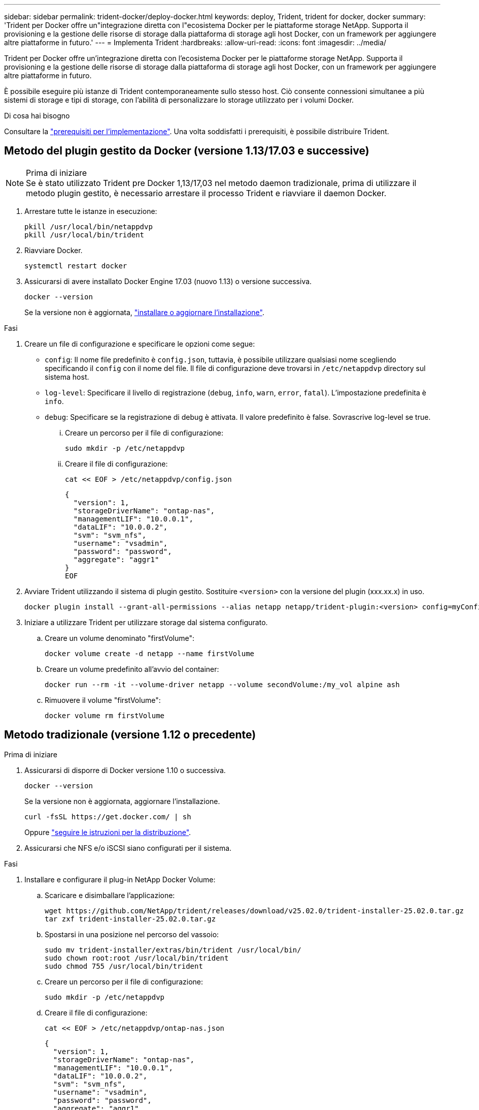 ---
sidebar: sidebar 
permalink: trident-docker/deploy-docker.html 
keywords: deploy, Trident, trident for docker, docker 
summary: 'Trident per Docker offre un"integrazione diretta con l"ecosistema Docker per le piattaforme storage NetApp. Supporta il provisioning e la gestione delle risorse di storage dalla piattaforma di storage agli host Docker, con un framework per aggiungere altre piattaforme in futuro.' 
---
= Implementa Trident
:hardbreaks:
:allow-uri-read: 
:icons: font
:imagesdir: ../media/


[role="lead"]
Trident per Docker offre un'integrazione diretta con l'ecosistema Docker per le piattaforme storage NetApp. Supporta il provisioning e la gestione delle risorse di storage dalla piattaforma di storage agli host Docker, con un framework per aggiungere altre piattaforme in futuro.

È possibile eseguire più istanze di Trident contemporaneamente sullo stesso host. Ciò consente connessioni simultanee a più sistemi di storage e tipi di storage, con l'abilità di personalizzare lo storage utilizzato per i volumi Docker.

.Di cosa hai bisogno
Consultare la link:prereqs-docker.html["prerequisiti per l'implementazione"]. Una volta soddisfatti i prerequisiti, è possibile distribuire Trident.



== Metodo del plugin gestito da Docker (versione 1.13/17.03 e successive)

.Prima di iniziare

NOTE: Se è stato utilizzato Trident pre Docker 1,13/17,03 nel metodo daemon tradizionale, prima di utilizzare il metodo plugin gestito, è necessario arrestare il processo Trident e riavviare il daemon Docker.

. Arrestare tutte le istanze in esecuzione:
+
[source, console]
----
pkill /usr/local/bin/netappdvp
pkill /usr/local/bin/trident
----
. Riavviare Docker.
+
[source, console]
----
systemctl restart docker
----
. Assicurarsi di avere installato Docker Engine 17.03 (nuovo 1.13) o versione successiva.
+
[source, console]
----
docker --version
----
+
Se la versione non è aggiornata, https://docs.docker.com/engine/install/["installare o aggiornare l'installazione"^].



.Fasi
. Creare un file di configurazione e specificare le opzioni come segue:
+
**  `config`: Il nome file predefinito è `config.json`, tuttavia, è possibile utilizzare qualsiasi nome scegliendo specificando il `config` con il nome del file. Il file di configurazione deve trovarsi in `/etc/netappdvp` directory sul sistema host.
** `log-level`: Specificare il livello di registrazione (`debug`, `info`, `warn`, `error`, `fatal`). L'impostazione predefinita è `info`.
** `debug`: Specificare se la registrazione di debug è attivata. Il valore predefinito è false. Sovrascrive log-level se true.
+
... Creare un percorso per il file di configurazione:
+
[source, console]
----
sudo mkdir -p /etc/netappdvp
----
... Creare il file di configurazione:
+
[source, console]
----
cat << EOF > /etc/netappdvp/config.json
----
+
[source, json]
----
{
  "version": 1,
  "storageDriverName": "ontap-nas",
  "managementLIF": "10.0.0.1",
  "dataLIF": "10.0.0.2",
  "svm": "svm_nfs",
  "username": "vsadmin",
  "password": "password",
  "aggregate": "aggr1"
}
EOF
----




. Avviare Trident utilizzando il sistema di plugin gestito. Sostituire `<version>` con la versione del plugin (xxx.xx.x) in uso.
+
[source, console]
----
docker plugin install --grant-all-permissions --alias netapp netapp/trident-plugin:<version> config=myConfigFile.json
----
. Iniziare a utilizzare Trident per utilizzare storage dal sistema configurato.
+
.. Creare un volume denominato "firstVolume":
+
[source, console]
----
docker volume create -d netapp --name firstVolume
----
.. Creare un volume predefinito all'avvio del container:
+
[source, console]
----
docker run --rm -it --volume-driver netapp --volume secondVolume:/my_vol alpine ash
----
.. Rimuovere il volume "firstVolume":
+
[source, console]
----
docker volume rm firstVolume
----






== Metodo tradizionale (versione 1.12 o precedente)

.Prima di iniziare
. Assicurarsi di disporre di Docker versione 1.10 o successiva.
+
[source, console]
----
docker --version
----
+
Se la versione non è aggiornata, aggiornare l'installazione.

+
[source, console]
----
curl -fsSL https://get.docker.com/ | sh
----
+
Oppure https://docs.docker.com/engine/install/["seguire le istruzioni per la distribuzione"^].

. Assicurarsi che NFS e/o iSCSI siano configurati per il sistema.


.Fasi
. Installare e configurare il plug-in NetApp Docker Volume:
+
.. Scaricare e disimballare l'applicazione:
+
[source, console]
----
wget https://github.com/NetApp/trident/releases/download/v25.02.0/trident-installer-25.02.0.tar.gz
tar zxf trident-installer-25.02.0.tar.gz
----
.. Spostarsi in una posizione nel percorso del vassoio:
+
[source, console]
----
sudo mv trident-installer/extras/bin/trident /usr/local/bin/
sudo chown root:root /usr/local/bin/trident
sudo chmod 755 /usr/local/bin/trident
----
.. Creare un percorso per il file di configurazione:
+
[source, console]
----
sudo mkdir -p /etc/netappdvp
----
.. Creare il file di configurazione:
+
[source, console]
----
cat << EOF > /etc/netappdvp/ontap-nas.json
----
+
[source, json]
----
{
  "version": 1,
  "storageDriverName": "ontap-nas",
  "managementLIF": "10.0.0.1",
  "dataLIF": "10.0.0.2",
  "svm": "svm_nfs",
  "username": "vsadmin",
  "password": "password",
  "aggregate": "aggr1"
}
EOF
----


. Dopo aver posizionato il file binario e creato il file di configurazione, avviare il daemon Trident utilizzando il file di configurazione desiderato.
+
[source, console]
----
sudo trident --config=/etc/netappdvp/ontap-nas.json
----
+

NOTE: Se non specificato, il nome predefinito del driver del volume è "NetApp".

+
Una volta avviato il daemon, puoi creare e gestire i volumi usando l'interfaccia CLI di Docker.

. Creare un volume:
+
[source, console]
----
docker volume create -d netapp --name trident_1
----
. Provisioning di un volume Docker all'avvio di un container:
+
[source, console]
----
docker run --rm -it --volume-driver netapp --volume trident_2:/my_vol alpine ash
----
. Rimuovere un volume Docker:
+
[source, console]
----
docker volume rm trident_1
----
+
[source, console]
----
docker volume rm trident_2
----




== Avviare Trident all'avvio del sistema

Un file di unità di esempio per i sistemi basati su sistema è disponibile all'indirizzo `contrib/trident.service.example` Nel Git repo. Per utilizzare il file con RHEL, procedere come segue:

. Copiare il file nella posizione corretta.
+
Se sono in esecuzione più istanze, utilizzare nomi univoci per i file di unità.

+
[source, console]
----
cp contrib/trident.service.example /usr/lib/systemd/system/trident.service
----
. Modificare il file, modificare la descrizione (riga 2) in modo che corrisponda al nome del driver e al percorso del file di configurazione (riga 9) in base all'ambiente in uso.
. Ricaricare il sistema per l'IT per acquisire le modifiche:
+
[source, console]
----
systemctl daemon-reload
----
. Attivare il servizio.
+
Questo nome varia in base al nome del file in `/usr/lib/systemd/system` directory.

+
[source, console]
----
systemctl enable trident
----
. Avviare il servizio.
+
[source, console]
----
systemctl start trident
----
. Visualizzare lo stato.
+
[source, console]
----
systemctl status trident
----



NOTE: Ogni volta che si modifica il file di unità, eseguire `systemctl daemon-reload` per essere consapevole delle modifiche.
